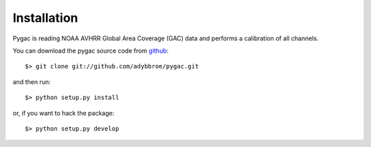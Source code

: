Installation
------------

Pygac is reading NOAA AVHRR Global Area Coverage (GAC) data and performs a
calibration of all channels.

You can download the pygac source code from github_::

  $> git clone git://github.com/adybbroe/pygac.git

and then run::

  $> python setup.py install

or, if you want to hack the package::

  $> python setup.py develop


.. _github: http://github.com/adybbroe/pygac

